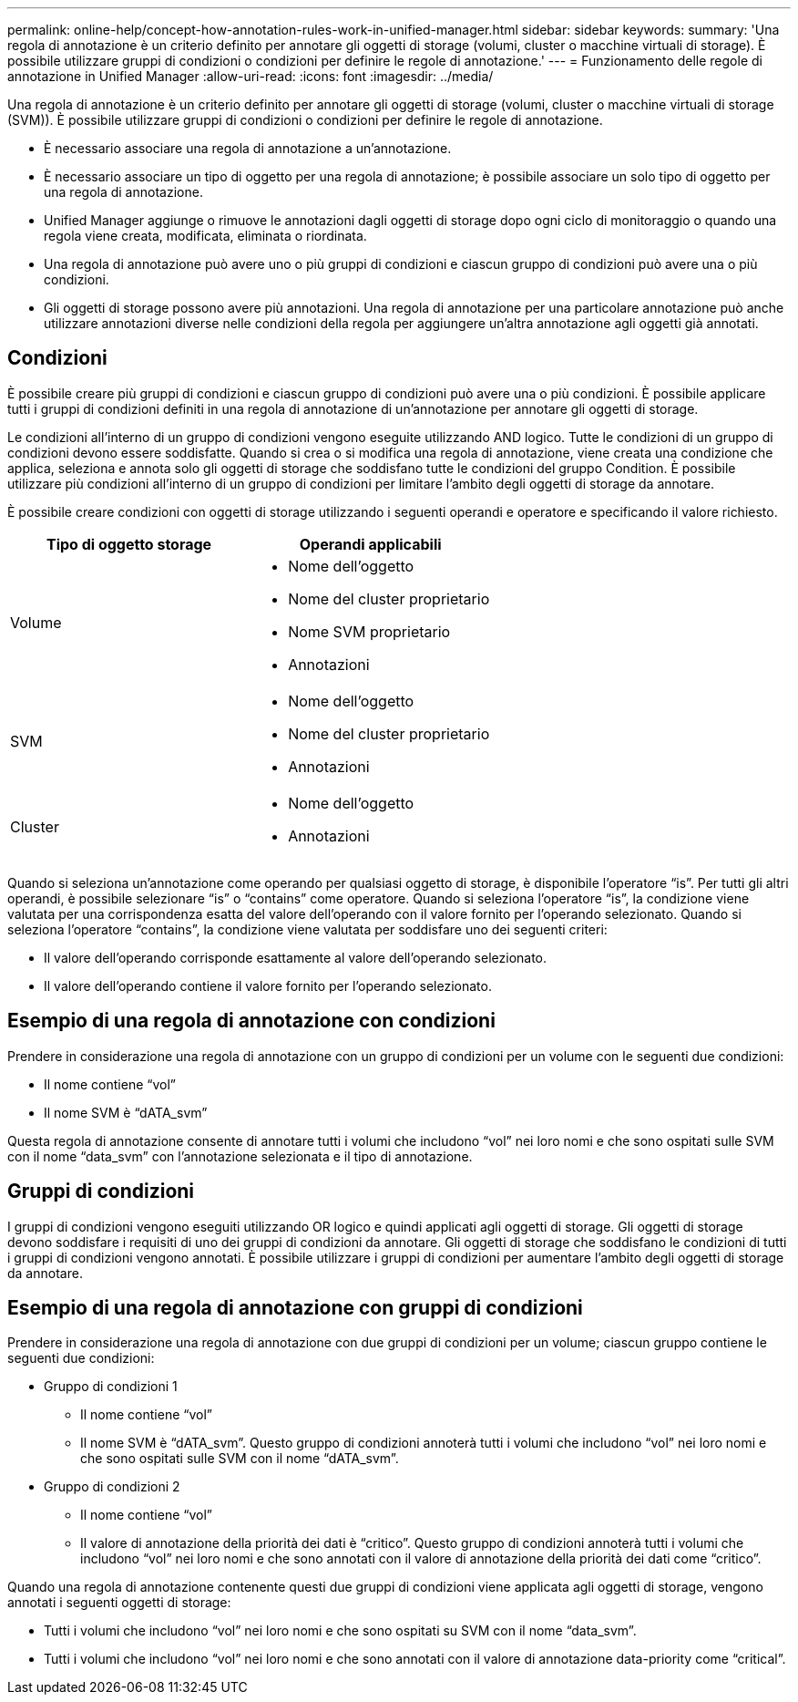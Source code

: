 ---
permalink: online-help/concept-how-annotation-rules-work-in-unified-manager.html 
sidebar: sidebar 
keywords:  
summary: 'Una regola di annotazione è un criterio definito per annotare gli oggetti di storage (volumi, cluster o macchine virtuali di storage). È possibile utilizzare gruppi di condizioni o condizioni per definire le regole di annotazione.' 
---
= Funzionamento delle regole di annotazione in Unified Manager
:allow-uri-read: 
:icons: font
:imagesdir: ../media/


[role="lead"]
Una regola di annotazione è un criterio definito per annotare gli oggetti di storage (volumi, cluster o macchine virtuali di storage (SVM)). È possibile utilizzare gruppi di condizioni o condizioni per definire le regole di annotazione.

* È necessario associare una regola di annotazione a un'annotazione.
* È necessario associare un tipo di oggetto per una regola di annotazione; è possibile associare un solo tipo di oggetto per una regola di annotazione.
* Unified Manager aggiunge o rimuove le annotazioni dagli oggetti di storage dopo ogni ciclo di monitoraggio o quando una regola viene creata, modificata, eliminata o riordinata.
* Una regola di annotazione può avere uno o più gruppi di condizioni e ciascun gruppo di condizioni può avere una o più condizioni.
* Gli oggetti di storage possono avere più annotazioni. Una regola di annotazione per una particolare annotazione può anche utilizzare annotazioni diverse nelle condizioni della regola per aggiungere un'altra annotazione agli oggetti già annotati.




== Condizioni

È possibile creare più gruppi di condizioni e ciascun gruppo di condizioni può avere una o più condizioni. È possibile applicare tutti i gruppi di condizioni definiti in una regola di annotazione di un'annotazione per annotare gli oggetti di storage.

Le condizioni all'interno di un gruppo di condizioni vengono eseguite utilizzando AND logico. Tutte le condizioni di un gruppo di condizioni devono essere soddisfatte. Quando si crea o si modifica una regola di annotazione, viene creata una condizione che applica, seleziona e annota solo gli oggetti di storage che soddisfano tutte le condizioni del gruppo Condition. È possibile utilizzare più condizioni all'interno di un gruppo di condizioni per limitare l'ambito degli oggetti di storage da annotare.

È possibile creare condizioni con oggetti di storage utilizzando i seguenti operandi e operatore e specificando il valore richiesto.

[cols="2*"]
|===
| Tipo di oggetto storage | Operandi applicabili 


 a| 
Volume
 a| 
* Nome dell'oggetto
* Nome del cluster proprietario
* Nome SVM proprietario
* Annotazioni




 a| 
SVM
 a| 
* Nome dell'oggetto
* Nome del cluster proprietario
* Annotazioni




 a| 
Cluster
 a| 
* Nome dell'oggetto
* Annotazioni


|===
Quando si seleziona un'annotazione come operando per qualsiasi oggetto di storage, è disponibile l'operatore "`is`". Per tutti gli altri operandi, è possibile selezionare "`is`" o "`contains`" come operatore. Quando si seleziona l'operatore "`is`", la condizione viene valutata per una corrispondenza esatta del valore dell'operando con il valore fornito per l'operando selezionato. Quando si seleziona l'operatore "`contains`", la condizione viene valutata per soddisfare uno dei seguenti criteri:

* Il valore dell'operando corrisponde esattamente al valore dell'operando selezionato.
* Il valore dell'operando contiene il valore fornito per l'operando selezionato.




== Esempio di una regola di annotazione con condizioni

Prendere in considerazione una regola di annotazione con un gruppo di condizioni per un volume con le seguenti due condizioni:

* Il nome contiene "`vol`"
* Il nome SVM è "`dATA_svm`"


Questa regola di annotazione consente di annotare tutti i volumi che includono "`vol`" nei loro nomi e che sono ospitati sulle SVM con il nome "`data_svm`" con l'annotazione selezionata e il tipo di annotazione.



== Gruppi di condizioni

I gruppi di condizioni vengono eseguiti utilizzando OR logico e quindi applicati agli oggetti di storage. Gli oggetti di storage devono soddisfare i requisiti di uno dei gruppi di condizioni da annotare. Gli oggetti di storage che soddisfano le condizioni di tutti i gruppi di condizioni vengono annotati. È possibile utilizzare i gruppi di condizioni per aumentare l'ambito degli oggetti di storage da annotare.



== Esempio di una regola di annotazione con gruppi di condizioni

Prendere in considerazione una regola di annotazione con due gruppi di condizioni per un volume; ciascun gruppo contiene le seguenti due condizioni:

* Gruppo di condizioni 1
+
** Il nome contiene "`vol`"
** Il nome SVM è "`dATA_svm`". Questo gruppo di condizioni annoterà tutti i volumi che includono "`vol`" nei loro nomi e che sono ospitati sulle SVM con il nome "`dATA_svm`".


* Gruppo di condizioni 2
+
** Il nome contiene "`vol`"
** Il valore di annotazione della priorità dei dati è "`critico`". Questo gruppo di condizioni annoterà tutti i volumi che includono "`vol`" nei loro nomi e che sono annotati con il valore di annotazione della priorità dei dati come "`critico`".




Quando una regola di annotazione contenente questi due gruppi di condizioni viene applicata agli oggetti di storage, vengono annotati i seguenti oggetti di storage:

* Tutti i volumi che includono "`vol`" nei loro nomi e che sono ospitati su SVM con il nome "`data_svm`".
* Tutti i volumi che includono "`vol`" nei loro nomi e che sono annotati con il valore di annotazione data-priority come "`critical`".

